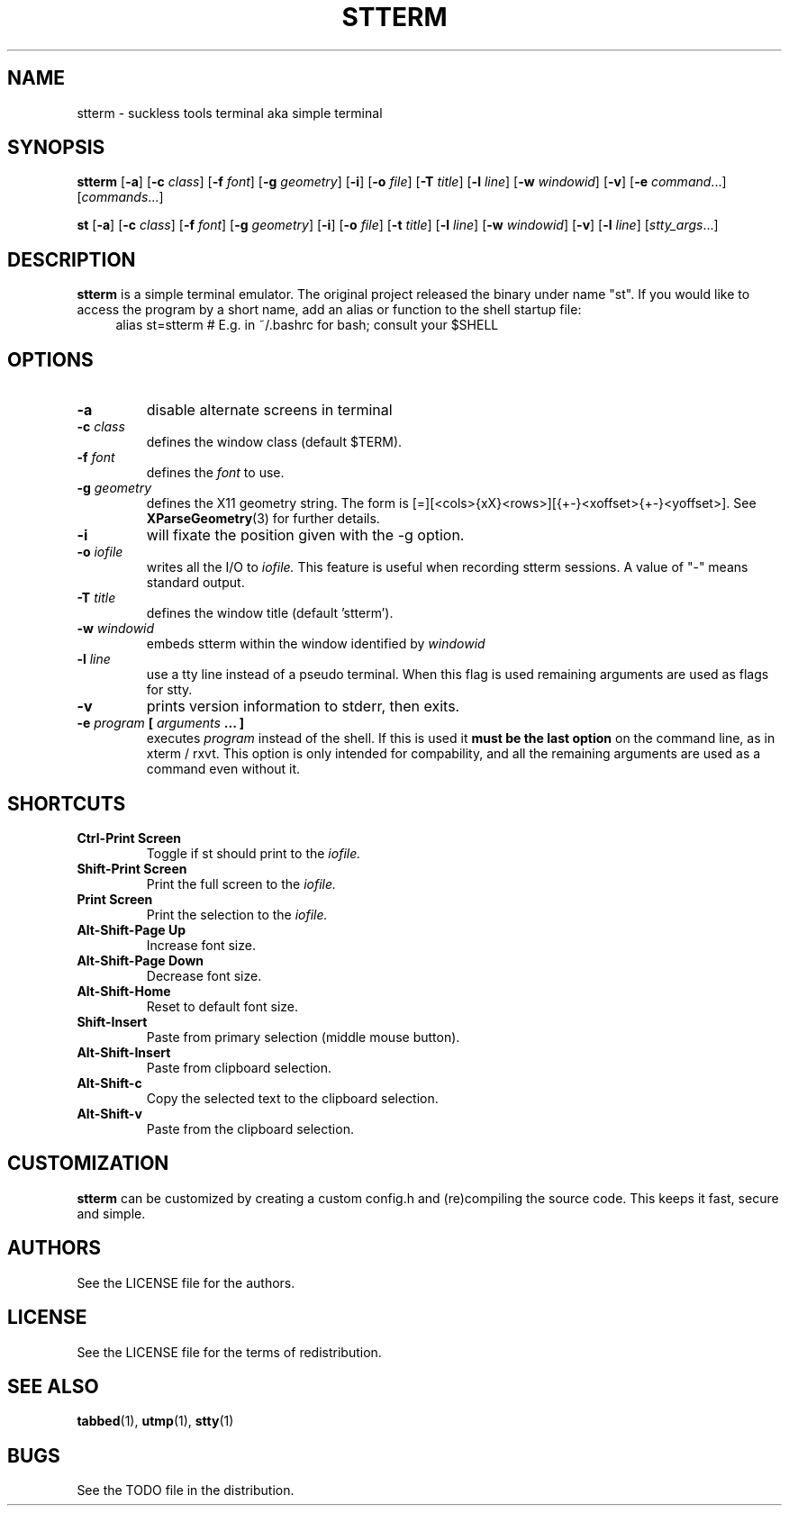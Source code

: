 .TH STTERM 1 stterm\-VERSION
.SH NAME
stterm \- suckless tools terminal aka simple terminal
.SH SYNOPSIS
.B stterm
.RB [ \-a ]
.RB [ \-c
.IR class ]
.RB [ \-f
.IR font ]
.RB [ \-g
.IR geometry ]
.RB [ \-i ]
.RB [ \-o
.IR file ]
.RB [ \-T
.IR title ]
.RB [ \-l
.IR line ]
.RB [ \-w 
.IR windowid ]
.RB [ \-v ]
.RB [ \-e
.IR command ...]
.RI [ commands ...]
.PP
.B st
.RB [ \-a ]
.RB [ \-c
.IR class ]
.RB [ \-f
.IR font ]
.RB [ \-g
.IR geometry ]
.RB [ \-i ]
.RB [ \-o
.IR file ]
.RB [ \-t
.IR title ]
.RB [ \-l
.IR line ]
.RB [ \-w
.IR windowid ]
.RB [ \-v ]
.RB [ \-l
.IR line ]
.RI [ stty_args ...]
.SH DESCRIPTION
.B stterm
is a simple terminal emulator. The original project released the binary under name "st". If you would like to access the program by a short name, add an alias or function to the shell startup file:
.TP
.in 4
.DS I 2
alias st=stterm  # E.g. in ~/.bashrc for bash; consult your $SHELL
.DE
.SH OPTIONS
.TP
.B \-a
disable alternate screens in terminal
.TP
.BI \-c " class"
defines the window class (default $TERM).
.TP
.BI \-f " font"
defines the
.I font
to use.
.TP
.BI \-g " geometry"
defines the X11 geometry string.
The form is [=][<cols>{xX}<rows>][{+-}<xoffset>{+-}<yoffset>]. See
.BR XParseGeometry (3)
for further details.
.TP
.B \-i
will fixate the position given with the -g option.
.TP
.BI \-o " iofile"
writes all the I/O to
.I iofile.
This feature is useful when recording stterm sessions. A value of "-" means
standard output.
.TP
.BI \-T " title"
defines the window title (default 'stterm').
.TP
.BI \-w " windowid"
embeds stterm within the window identified by
.I windowid
.TP
.BI \-l " line"
use a tty line instead of a pseudo terminal.
When this flag is used
remaining arguments are used as flags for stty.
.TP
.B \-v
prints version information to stderr, then exits.
.TP
.BI \-e " program " [ " arguments " "... ]"
executes
.I program
instead of the shell.  If this is used it
.B must be the last option
on the command line, as in xterm / rxvt.
This option is only intended for compability,
and all the remaining arguments are used as a command
even without it.
.SH SHORTCUTS
.TP
.B Ctrl-Print Screen
Toggle if st should print to the
.I iofile.
.TP
.B Shift-Print Screen
Print the full screen to the
.I iofile.
.TP
.B Print Screen
Print the selection to the
.I iofile.
.TP
.B Alt-Shift-Page Up
Increase font size.
.TP
.B Alt-Shift-Page Down
Decrease font size.
.TP
.B Alt-Shift-Home
Reset to default font size.
.TP
.B Shift-Insert
Paste from primary selection (middle mouse button).
.TP
.B Alt-Shift-Insert
Paste from clipboard selection.
.TP
.B Alt-Shift-c
Copy the selected text to the clipboard selection.
.TP
.B Alt-Shift-v
Paste from the clipboard selection.
.SH CUSTOMIZATION
.B stterm
can be customized by creating a custom config.h and (re)compiling the source
code. This keeps it fast, secure and simple.
.SH AUTHORS
See the LICENSE file for the authors.
.SH LICENSE
See the LICENSE file for the terms of redistribution.
.SH SEE ALSO
.BR tabbed (1),
.BR utmp (1),
.BR stty (1)
.SH BUGS
See the TODO file in the distribution.

